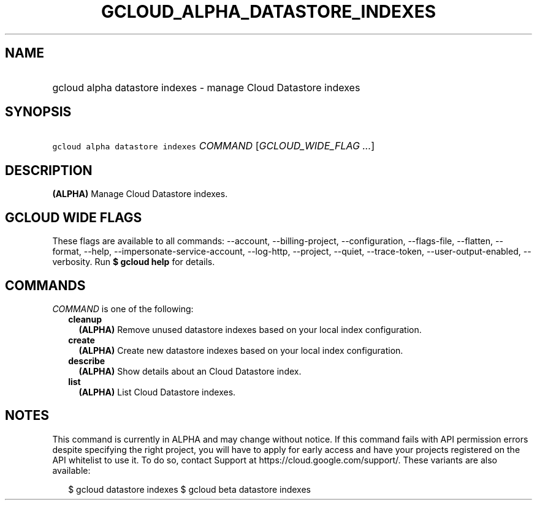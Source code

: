 
.TH "GCLOUD_ALPHA_DATASTORE_INDEXES" 1



.SH "NAME"
.HP
gcloud alpha datastore indexes \- manage Cloud Datastore indexes



.SH "SYNOPSIS"
.HP
\f5gcloud alpha datastore indexes\fR \fICOMMAND\fR [\fIGCLOUD_WIDE_FLAG\ ...\fR]



.SH "DESCRIPTION"

\fB(ALPHA)\fR Manage Cloud Datastore indexes.



.SH "GCLOUD WIDE FLAGS"

These flags are available to all commands: \-\-account, \-\-billing\-project,
\-\-configuration, \-\-flags\-file, \-\-flatten, \-\-format, \-\-help,
\-\-impersonate\-service\-account, \-\-log\-http, \-\-project, \-\-quiet,
\-\-trace\-token, \-\-user\-output\-enabled, \-\-verbosity. Run \fB$ gcloud
help\fR for details.



.SH "COMMANDS"

\f5\fICOMMAND\fR\fR is one of the following:

.RS 2m
.TP 2m
\fBcleanup\fR
\fB(ALPHA)\fR Remove unused datastore indexes based on your local index
configuration.

.TP 2m
\fBcreate\fR
\fB(ALPHA)\fR Create new datastore indexes based on your local index
configuration.

.TP 2m
\fBdescribe\fR
\fB(ALPHA)\fR Show details about an Cloud Datastore index.

.TP 2m
\fBlist\fR
\fB(ALPHA)\fR List Cloud Datastore indexes.


.RE
.sp

.SH "NOTES"

This command is currently in ALPHA and may change without notice. If this
command fails with API permission errors despite specifying the right project,
you will have to apply for early access and have your projects registered on the
API whitelist to use it. To do so, contact Support at
https://cloud.google.com/support/. These variants are also available:

.RS 2m
$ gcloud datastore indexes
$ gcloud beta datastore indexes
.RE

